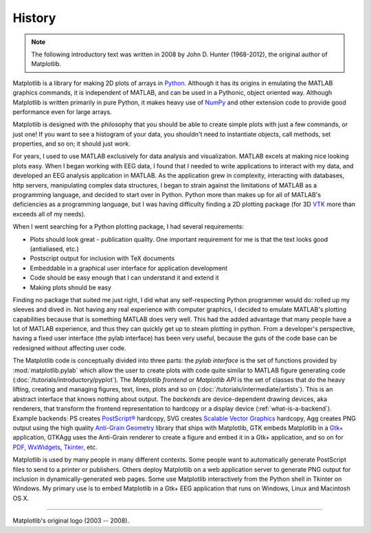 History
=======

.. note::

   The following introductory text was written in 2008 by John D. Hunter
   (1968-2012), the original author of Matplotlib.

Matplotlib is a library for making 2D plots of arrays in `Python
<https://www.python.org>`_.  Although it has its origins in emulating
the MATLAB graphics commands, it is
independent of MATLAB, and can be used in a Pythonic, object oriented
way.  Although Matplotlib is written primarily in pure Python, it
makes heavy use of `NumPy <http://www.numpy.org>`_ and other extension
code to provide good performance even for large arrays.

Matplotlib is designed with the philosophy that you should be able to
create simple plots with just a few commands, or just one!  If you
want to see a histogram of your data, you shouldn't need to
instantiate objects, call methods, set properties, and so on; it
should just work.

For years, I used to use MATLAB exclusively for data analysis and
visualization.  MATLAB excels at making nice looking plots easy.  When
I began working with EEG data, I found that I needed to write
applications to interact with my data, and developed an EEG analysis
application in MATLAB.  As the application grew in complexity,
interacting with databases, http servers, manipulating complex data
structures, I began to strain against the limitations of MATLAB as a
programming language, and decided to start over in Python.  Python
more than makes up for all of MATLAB's deficiencies as a programming
language, but I was having difficulty finding a 2D plotting package
(for 3D `VTK <http://www.vtk.org/>`_ more than exceeds all of my
needs).

When I went searching for a Python plotting package, I had several
requirements:

* Plots should look great - publication quality.  One important
  requirement for me is that the text looks good (antialiased, etc.)

* Postscript output for inclusion with TeX documents

* Embeddable in a graphical user interface for application
  development

* Code should be easy enough that I can understand it and extend
  it

* Making plots should be easy

Finding no package that suited me just right, I did what any
self-respecting Python programmer would do: rolled up my sleeves and
dived in.  Not having any real experience with computer graphics, I
decided to emulate MATLAB's plotting capabilities because that is
something MATLAB does very well.  This had the added advantage that
many people have a lot of MATLAB experience, and thus they can
quickly get up to steam plotting in python.  From a developer's
perspective, having a fixed user interface (the pylab interface) has
been very useful, because the guts of the code base can be redesigned
without affecting user code.

The Matplotlib code is conceptually divided into three parts: the
*pylab interface* is the set of functions provided by
:mod:`matplotlib.pylab` which allow the user to create plots with code
quite similar to MATLAB figure generating code
(:doc:`/tutorials/introductory/pyplot`).  The *Matplotlib frontend* or *Matplotlib
API* is the set of classes that do the heavy lifting, creating and
managing figures, text, lines, plots and so on
(:doc:`/tutorials/intermediate/artists`).  This is an abstract interface that knows
nothing about output.  The *backends* are device-dependent drawing
devices, aka renderers, that transform the frontend representation to
hardcopy or a display device (:ref:`what-is-a-backend`).  Example
backends: PS creates `PostScript®
<http://www.adobe.com/products/postscript/>`_ hardcopy, SVG
creates `Scalable Vector Graphics <https://www.w3.org/Graphics/SVG/>`_
hardcopy, Agg creates PNG output using the high quality `Anti-Grain
Geometry <http://antigrain.com/>`_
library that ships with Matplotlib, GTK embeds Matplotlib in a
`Gtk+ <https://www.gtk.org/>`_
application, GTKAgg uses the Anti-Grain renderer to create a figure
and embed it in a Gtk+ application, and so on for `PDF
<https://acrobat.adobe.com/us/en/why-adobe/about-adobe-pdf.html>`_, `WxWidgets
<https://www.wxpython.org/>`_, `Tkinter
<https://docs.python.org/library/tkinter.html>`_, etc.

Matplotlib is used by many people in many different contexts.  Some
people want to automatically generate PostScript files to send
to a printer or publishers.  Others deploy Matplotlib on a web
application server to generate PNG output for inclusion in
dynamically-generated web pages.  Some use Matplotlib interactively
from the Python shell in Tkinter on Windows. My primary use is to
embed Matplotlib in a Gtk+ EEG application that runs on Windows, Linux
and Macintosh OS X.

----

Matplotlib's original logo (2003 -- 2008).

..
   The original logo was added in fc8c215.

.. plot::

   from matplotlib import cbook, pyplot as plt, style
   import numpy as np

   style.use("classic")

   datafile = cbook.get_sample_data('membrane.dat', asfileobj=False)

   # convert data to mV
   x = 1000 * 0.1 * np.fromstring(open(datafile, 'rb').read(), np.float32)
   # 0.0005 is the sample interval
   t = 0.0005 * np.arange(len(x))
   plt.figure(1, figsize=(7, 1), dpi=100)
   ax = plt.subplot(111, facecolor='y')
   plt.plot(t, x)
   plt.text(0.5, 0.5, 'matplotlib', color='r',
            fontsize=40, fontname=['Courier', 'DejaVu Sans Mono'],
            horizontalalignment='center',
            verticalalignment='center',
            transform=ax.transAxes,
            )
   plt.axis([1, 1.72, -60, 10])
   plt.gca().set_xticklabels([])
   plt.gca().set_yticklabels([])
